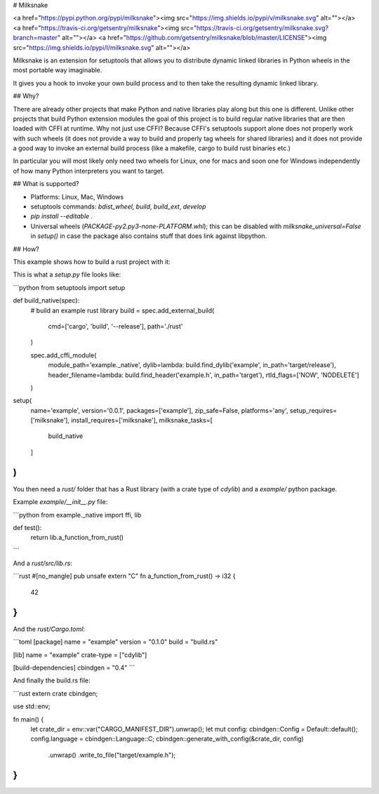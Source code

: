 # Milksnake

<a href="https://pypi.python.org/pypi/milksnake"><img src="https://img.shields.io/pypi/v/milksnake.svg" alt=""></a>
<a href="https://travis-ci.org/getsentry/milksnake"><img src="https://travis-ci.org/getsentry/milksnake.svg?branch=master" alt=""></a>
<a href="https://github.com/getsentry/milksnake/blob/master/LICENSE"><img src="https://img.shields.io/pypi/l/milksnake.svg" alt=""></a>


Milksnake is an extension for setuptools that allows you to distribute
dynamic linked libraries in Python wheels in the most portable way imaginable.

It gives you a hook to invoke your own build process and to then take the
resulting dynamic linked library.

## Why?

There are already other projects that make Python and native libraries play
along but this one is different.  Unlike other projects that build Python
extension modules the goal of this project is to build regular native libraries
that are then loaded with CFFI at runtime.  Why not just use CFFI?  Because
CFFI's setuptools support alone does not properly work with such wheels (it
does not provide a way to build and properly tag wheels for shared libraries) and
it does not provide a good way to invoke an external build process (like a
makefile, cargo to build rust binaries etc.)

In particular you will most likely only need two wheels for Linux, one for macs
and soon one for Windows independently of how many Python interpreters you want
to target.

## What is supported?

* Platforms: Linux, Mac, Windows
* setuptools commands: `bdist_wheel`, `build`, `build_ext`, `develop`
* `pip install --editable .`
* Universal wheels (`PACKAGE-py2.py3-none-PLATFORM.whl`); this can be disabled
  with `milksnake_universal=False` in `setup()` in case the package also contains
  stuff that does link against libpython.

## How?

This example shows how to build a rust project with it:

This is what a `setup.py` file looks like:

```python
from setuptools import setup

def build_native(spec):
    # build an example rust library
    build = spec.add_external_build(
        cmd=['cargo', 'build', '--release'],
        path='./rust'
    )

    spec.add_cffi_module(
        module_path='example._native',
        dylib=lambda: build.find_dylib('example', in_path='target/release'),
        header_filename=lambda: build.find_header('example.h', in_path='target'),
        rtld_flags=['NOW', 'NODELETE']
    )

setup(
    name='example',
    version='0.0.1',
    packages=['example'],
    zip_safe=False,
    platforms='any',
    setup_requires=['milksnake'],
    install_requires=['milksnake'],
    milksnake_tasks=[
        build_native
    ]
)
```

You then need a `rust/` folder that has a Rust library (with a crate type
of `cdylib`) and a `example/` python package.

Example `example/__init__.py` file:

```python
from example._native import ffi, lib


def test():
    return lib.a_function_from_rust()
```

And a `rust/src/lib.rs`:

```rust
#[no_mangle]
pub unsafe extern "C" fn a_function_from_rust() -> i32 {
    42
}
```

And the `rust/Cargo.toml`:

```toml
[package]
name = "example"
version = "0.1.0"
build = "build.rs"

[lib]
name = "example"
crate-type = ["cdylib"]

[build-dependencies]
cbindgen = "0.4"
```

And finally the build.rs file:

```rust
extern crate cbindgen;

use std::env;

fn main() {
    let crate_dir = env::var("CARGO_MANIFEST_DIR").unwrap();
    let mut config: cbindgen::Config = Default::default();
    config.language = cbindgen::Language::C;
    cbindgen::generate_with_config(&crate_dir, config)
      .unwrap()
      .write_to_file("target/example.h");
}
```


